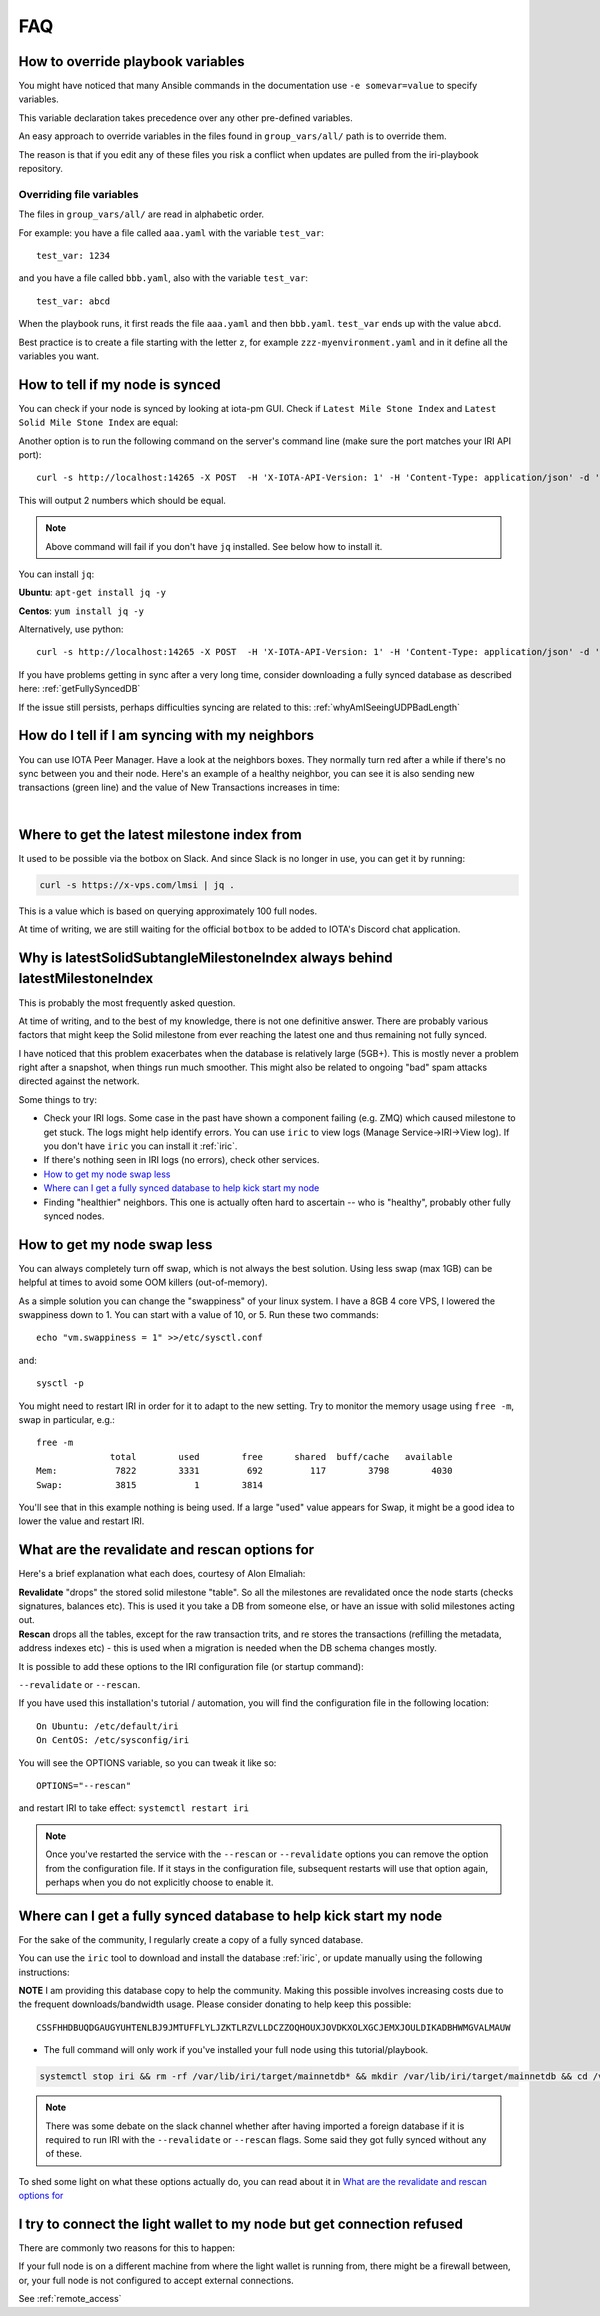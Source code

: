 .. _faq:

FAQ
***

.. _overrideFile:

How to override playbook variables
==================================

You might have noticed that many Ansible commands in the documentation use ``-e somevar=value`` to specify variables.

This variable declaration takes precedence over any other pre-defined variables.

An easy approach to override variables in the files found in ``group_vars/all/`` path is to override them.

The reason is that if you edit any of these files you risk a conflict when updates are pulled from the iri-playbook repository.

Overriding file variables
-------------------------
The files in ``group_vars/all/`` are read in alphabetic order.

For example: you have a file called ``aaa.yaml`` with the variable ``test_var``::

  test_var: 1234

and you have a file called ``bbb.yaml``, also with the variable ``test_var``::

  test_var: abcd

When the playbook runs, it first reads the file ``aaa.yaml`` and then ``bbb.yaml``. ``test_var`` ends up with the value ``abcd``.

Best practice is to create a file starting with the letter ``z``, for example ``zzz-myenvironment.yaml`` and in it define all the variables you want.




How to tell if my node is synced
================================

You can check if your node is synced by looking at iota-pm GUI.
Check if ``Latest Mile Stone Index`` and ``Latest Solid Mile Stone Index`` are equal:

.. image:: https://x-vps.com/static/images/synced_milestones.png
   :alt: synced_milestone

Another option is to run the following command on the server's command line (make sure the port matches your IRI API port)::

  curl -s http://localhost:14265 -X POST  -H 'X-IOTA-API-Version: 1' -H 'Content-Type: application/json' -d '{"command": "getNodeInfo"}'| jq '.latestSolidSubtangleMilestoneIndex, .latestMilestoneIndex'

This will output 2 numbers which should be equal.

.. note::

    Above command will fail if you don't have ``jq`` installed. See below how to install it.

You can install ``jq``:

**Ubuntu**: ``apt-get install jq -y``

**Centos**: ``yum install jq -y``

Alternatively, use python::

  curl -s http://localhost:14265 -X POST  -H 'X-IOTA-API-Version: 1' -H 'Content-Type: application/json' -d '{"command": "getNodeInfo"}'|python -m json.tool|egrep "latestSolidSubtangleMilestoneIndex|latestMilestoneIndex"


If you have problems getting in sync after a very long time, consider downloading a fully synced database as described here: :ref:`getFullySyncedDB`

If the issue still persists, perhaps difficulties syncing are related to this: :ref:`whyAmISeeingUDPBadLength`


.. _howDoITellIfIamSyncing:

How do I tell if I am syncing with my neighbors
===============================================
You can use IOTA Peer Manager. Have a look at the neighbors boxes. They normally turn red after a while if there's no sync between you and their node.
Here's an example of a healthy neighbor, you can see it is also sending new transactions (green line) and the value of New Transactions increases in time:

.. image:: https://x-vps.com/static/images/healthy_neighbor.png
   :alt: health_neighbor

|

.. _whereToGetLSMI:

Where to get the latest milestone index from
============================================
It used to be possible via the botbox on Slack. And since Slack is no longer in use, you can get it by running:


.. code:: bash

  curl -s https://x-vps.com/lmsi | jq .

This is a value which is based on querying approximately 100 full nodes.

At time of writing, we are still waiting for the official ``botbox`` to be added to IOTA's Discord chat application.


.. _whyIsLSMAlwaysBehind:

Why is latestSolidSubtangleMilestoneIndex always behind latestMilestoneIndex
============================================================================
This is probably the most frequently asked question.

At time of writing, and to the best of my knowledge, there is not one definitive answer. There are probably various factors that might keep the Solid milestone from ever reaching the latest one and thus remaining not fully synced.

I have noticed that this problem exacerbates when the database is relatively large (5GB+). This is mostly never a problem right after a snapshot, when things run much smoother. This might also be related to ongoing "bad" spam attacks directed against the network.

Some things to try:

* Check your IRI logs. Some case in the past have shown a component failing (e.g. ZMQ) which caused milestone to get stuck. The logs might help identify errors. You can use ``iric`` to view logs (Manage Service->IRI->View log). If you don't have ``iric`` you can install it :ref:`iric`.
* If there's nothing seen in IRI logs (no errors), check other services.
* `How to get my node swap less`_
* `Where can I get a fully synced database to help kick start my node`_
* Finding "healthier" neighbors. This one is actually often hard to ascertain -- who is "healthy", probably other fully synced nodes.


.. _nodeSwapLess:

How to get my node swap less
============================
You can always completely turn off swap, which is not always the best solution. Using less swap (max 1GB) can be helpful at times to avoid some OOM killers (out-of-memory).

As a simple solution you can change the "swappiness" of your linux system.
I have a 8GB 4 core VPS, I lowered the swappiness down to 1. You can start with a value of 10, or 5.
Run these two commands::

  echo "vm.swappiness = 1" >>/etc/sysctl.conf

and::

  sysctl -p


You might need to restart IRI in order for it to adapt to the new setting.
Try to monitor the memory usage using ``free -m``, swap in particular, e.g.::

  free -m
                total        used        free      shared  buff/cache   available
  Mem:           7822        3331         692         117        3798        4030
  Swap:          3815           1        3814

You'll see that in this example nothing is being used.
If a large "used" value appears for Swap, it might be a good idea to lower the value and restart IRI.


.. _revalidateExplain:

What are the revalidate and rescan options for
==============================================

Here's a brief explanation what each does, courtesy of Alon Elmaliah:

| **Revalidate** "drops" the stored solid milestone "table". So all the milestones are revalidated once the node starts (checks signatures, balances etc). This is used it you take a DB from someone else, or have an issue with solid milestones acting out.

| **Rescan** drops all the tables, except for the raw transaction trits, and re stores the transactions (refilling the metadata, address indexes etc) - this is used when a migration is needed when the DB schema changes mostly.



It is possible to add these options to the IRI configuration file (or startup command):

``--revalidate`` or ``--rescan``.

If you have used this installation's tutorial / automation, you will find the configuration file in the following location::

  On Ubuntu: /etc/default/iri
  On CentOS: /etc/sysconfig/iri

You will see the OPTIONS variable, so you can tweak it like so::

  OPTIONS="--rescan"

and restart IRI to take effect: ``systemctl restart iri``

.. note::

  Once you've restarted the service with the ``--rescan`` or ``--revalidate`` options you can remove the option from the configuration file.
  If it stays in the configuration file, subsequent restarts will use that option again, perhaps when you do not explicitly choose to enable it.


.. _getFullySyncedDB:

Where can I get a fully synced database to help kick start my node
==================================================================

For the sake of the community, I regularly create a copy of a fully synced database. 

You can use the ``iric`` tool to download and install the database :ref:`iric`, or update manually using the following instructions:

**NOTE** I am providing this database copy to help the community. Making this possible involves increasing costs due to the frequent downloads/bandwidth usage. Please consider donating to help keep this possible::

  CSSFHHDBUQDGAUGYUHTENLBJ9JMTUFFLYLJZKTLRZVLLDCZZOQHOUXJOVDKXOLXGCJEMXJOULDIKADBHWMGVALMAUW


* The full command will only work if you've installed your full node using this tutorial/playbook.

.. code:: bash

  systemctl stop iri && rm -rf /var/lib/iri/target/mainnetdb* && mkdir /var/lib/iri/target/mainnetdb && cd /var/lib/iri/target/mainnetdb && wget -O - https://x-vps.com/iota.db.tgz | tar zxv && chown iri.iri /var/lib/iri -R systemctl start iri

.. raw:: html

  <iframe width="700" height="100" src="https://x-vps.com" frameborder="0" allowfullscreen></iframe>


.. note::

  There was some debate on the slack channel whether after having imported a foreign database if it is required to run IRI with the ``--revalidate`` or ``--rescan`` flags. Some said they got fully synced without any of these.

To shed some light on what these options actually do, you can read about it in `What are the revalidate and rescan options for`_

.. _lightWalletConnectionRefused:

I try to connect the light wallet to my node but get connection refused
=======================================================================
There are commonly two reasons for this to happen:

If your full node is on a different machine from where the light wallet is running from, there might be a firewall between, or, your full node is not configured to accept external connections.

See :ref:`remote_access`

